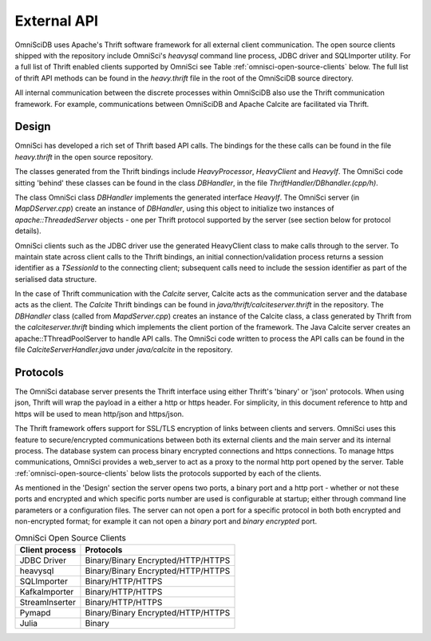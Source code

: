 .. OmniSciDB Data Model

==================================
External API
==================================

OmniSciDB uses Apache's Thrift software framework for all external client communication.  The open source clients shipped with the repository include OmniSci's `heavysql` command line process, JDBC driver and SQLImporter utility.  For a full list of Thrift enabled clients supported by OmniSci see Table :ref:`omnisci-open-source-clients` below. The full list of thrift API methods can be found in the `heavy.thrift` file in the root of the OmniSciDB source directory.

All internal communication between the discrete processes within OmniSciDB also use the Thrift communication framework.  For example, communications between OmniSciDB and Apache Calcite are facilitated via Thrift.


#######
Design
#######

OmniSci has developed a rich set of Thrift based API calls.  The bindings for the these calls can be found in the file `heavy.thrift` in the open source repository.

The classes generated from the Thrift bindings include `HeavyProcessor`, `HeavyClient` and `HeavyIf`. The OmniSci code sitting 'behind' these classes can be found in the class `DBHandler`, in the file `ThriftHandler/DBhandler.(cpp/h)`.

The class OmniSci class `DBHandler` implements the generated interface `HeavyIf`.  The OmniSci server (in `MapDServer.cpp`) create an instance of `DBHandler`, using this object to initialize two instances of `apache::ThreadedServer` objects - one per Thrift protocol supported by the server (see section below for protocol details).

OmniSci clients such as the JDBC driver use the generated HeavyClient class to make calls through to the server.  To maintain state across client calls to the  Thrift bindings, an initial connection/validation process returns a session identifier as a `TSessionId` to the connecting client; subsequent calls need to include the session identifier as part of the serialised data structure.

In the case of Thrift communication with the `Calcite` server, Calcite acts as the communication server and the database acts as the client.  The `Calcite` Thrift bindings can be found in `java/thrift/calciteserver.thrift` in the repository. The `DBHandler` class (called from `MapdServer.cpp`) creates an instance of the Calcite class, a class generated by Thrift from the `calciteserver.thrift` binding which implements the client portion of the framework.  The Java Calcite server creates an apache::TThreadPoolServer to handle API calls.  The OmniSci code written to process the API calls can be found in the file `CalciteServerHandler.java` under `java/calcite` in the repository.


##########
Protocols
##########

The OmniSci database server presents the Thrift interface using either Thrift's 'binary' or 'json' protocols. When using json, Thrift will wrap the payload in a either a http or https header.  For simplicity, in this document reference to http and https will be used to mean  http/json and https/json.

The Thrift framework offers support for SSL/TLS encryption of links between clients and servers.  OmniSci uses this feature to secure/encrypted communications between both its external clients and the main server and its internal process.  The database system can process binary encrypted connections and https connections.  To manage https communications, OmniSci provides a web_server to act as a proxy to the normal http port opened by the server.  Table :ref:`omnisci-open-source-clients` below lists the protocols supported by each of the clients.

As mentioned in the 'Design' section the server opens two ports, a binary port and a http port - whether or not these ports and encrypted and which specific ports number are used is configurable at startup; either through command line parameters or a configuration files. The server can not open a port for a specific protocol in both both encrypted and non-encrypted format; for example it can not open a `binary` port and `binary encrypted` port.

.. table:: OmniSci Open Source Clients
   :name: omnisci-open-source-clients

   ============== ===================================
   Client process Protocols
   ============== ===================================
   JDBC Driver     Binary/Binary Encrypted/HTTP/HTTPS
   heavysql        Binary/Binary Encrypted/HTTP/HTTPS
   SQLImporter     Binary/HTTP/HTTPS
   KafkaImporter   Binary/HTTP/HTTPS
   StreamInserter  Binary/HTTP/HTTPS
   Pymapd          Binary/Binary Encrypted/HTTP/HTTPS
   Julia           Binary
   ============== ===================================
